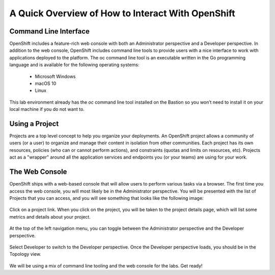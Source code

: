 A Quick Overview of How to Interact With OpenShift
------------------------------------------------

Command Line Interface
#######################

OpenShift includes a feature-rich web console with both an Administrator perspective and a Developer perspective. In addition to the web console, OpenShift includes command line tools to provide users with a nice interface to work with applications deployed to the platform. The oc command line tool is an executable written in the Go programming language and is available for the following operating systems:

   - Microsoft Windows
   - macOS 10
   - Linux
  
This lab environment already has the *oc* command line tool installed on the Bastion so you won’t need to install it on your local machine if you do not want to.

Using a Project
###############

Projects are a top level concept to help you organize your deployments. An OpenShift project allows a community of users (or a user) to organize and manage their content in isolation from other communities. Each project has its own resources, policies (who can or cannot perform actions), and constraints (quotas and limits on resources, etc). Projects act as a "wrapper" around all the application services and endpoints you (or your teams) are using for your work.

The Web Console
################

OpenShift ships with a web-based console that will allow users to perform various tasks via a browser.
The first time you access the web console, you will most likely be in the Administrator perspective. You will be presented with the list of Projects that you can access, and you will see something that looks like the following image:

   |image001|

Click on a project link. When you click on the project, you will be taken to the project details page, which will list some metrics and details about your project. 

   |image002|

At the top of the left navigation menu, you can toggle between the Administrator perspective and the Developer perspective.

   |image003|

Select Developer to switch to the Developer perspective. Once the Developer perspective loads, you should be in the Topology view. 

   |image004|

We will be using a mix of command line tooling and the web console for the labs. Get ready!





 
.. |image001| image:: images/image001.png
.. |image002| image:: images/image002.png
.. |image003| image:: images/image003.png
.. |image004| image:: images/image004.png
  :width: 75%
  :align: middle

.. _`NGINX Kubernetes Ingress Controller | Deployment`: lab01.html
